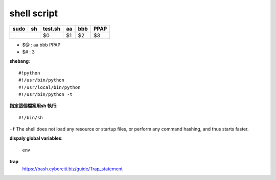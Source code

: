 ==================
	shell script 
==================

+----------+-------------+------------+----------+----------+----------+
| sudo     |    sh       | test.sh    | aa       | bbb      | PPAP     |
+==========+=============+============+==========+==========+==========+
|                        | $0         | $1       | $2       | $3       |
+------------------------+------------+----------+----------+----------+

- $@ : aa bbb PPAP
- $# : 3


**shebang**::

	#!python
	#!/usr/bin/python
	#!/usr/local/bin/python
	#!/usr/bin/python -t


**指定這個檔案用sh 執行**::

	#!/bin/sh

``-f``  
The  shell  does not load any resource or startup files, or perform
any command hashing, and thus starts faster.


**dispaly global variables**:
	
	env

**trap**
	https://bash.cyberciti.biz/guide/Trap_statement

